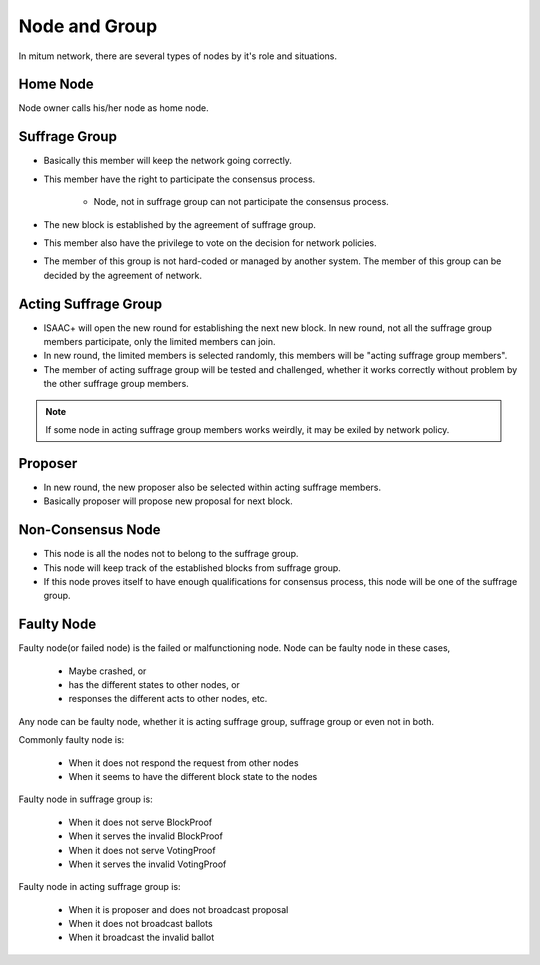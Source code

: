 ============================================================
Node and Group
============================================================

In mitum network, there are several types of nodes by it's role and situations.

Home Node
------------------------------------------------------------

Node owner calls his/her node as home node.

Suffrage Group
------------------------------------------------------------

* Basically this member will keep the network going correctly.
* This member have the right to participate the consensus process.

    * Node, not in suffrage group can not participate the consensus process.
* The new block is established by the agreement of suffrage group.
* This member also have the privilege to vote on the decision for network policies.
* The member of this group is not hard-coded or managed by another system. The member of this group can be decided by the agreement of network.

Acting Suffrage Group
------------------------------------------------------------

* ISAAC+ will open the new round for establishing the next new block. In new round, not all the suffrage group members participate, only the limited members can join.
* In new round, the limited members is selected randomly, this members will be "acting suffrage group members".
* The member of acting suffrage group will be tested and challenged, whether it works correctly without problem by the other suffrage group members.

.. note::
    If some node in acting suffrage group members works weirdly, it may be exiled by network policy.

Proposer
------------------------------------------------------------

* In new round, the new proposer also be selected within acting suffrage members.
* Basically proposer will propose new proposal for next block.

Non-Consensus Node
------------------------------------------------------------

* This node is all the nodes not to belong to the suffrage group.
* This node will keep track of the established blocks from suffrage group.
* If this node proves itself to have enough qualifications for consensus process, this node will be one of the suffrage group.

Faulty Node
------------------------------------------------------------

Faulty node(or failed node) is the failed or malfunctioning node. Node can be faulty node in these cases,

    * Maybe crashed, or
    * has the different states to other nodes, or
    * responses the different acts to other nodes, etc.

Any node can be faulty node, whether it is acting suffrage group, suffrage group or even not in both.

Commonly faulty node is:

    * When it does not respond the request from other nodes
    * When it seems to have the different block state to the nodes

Faulty node in suffrage group is:

    * When it does not serve BlockProof
    * When it serves the invalid BlockProof
    * When it does not serve VotingProof
    * When it serves the invalid VotingProof

Faulty node in acting suffrage group is:

    * When it is proposer and does not broadcast proposal
    * When it does not broadcast ballots
    * When it broadcast the invalid ballot

